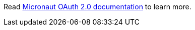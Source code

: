Read https://micronaut-projects.github.io/micronaut-security/latest/guide/#oauth[Micronaut OAuth 2.0 documentation] to learn more.
